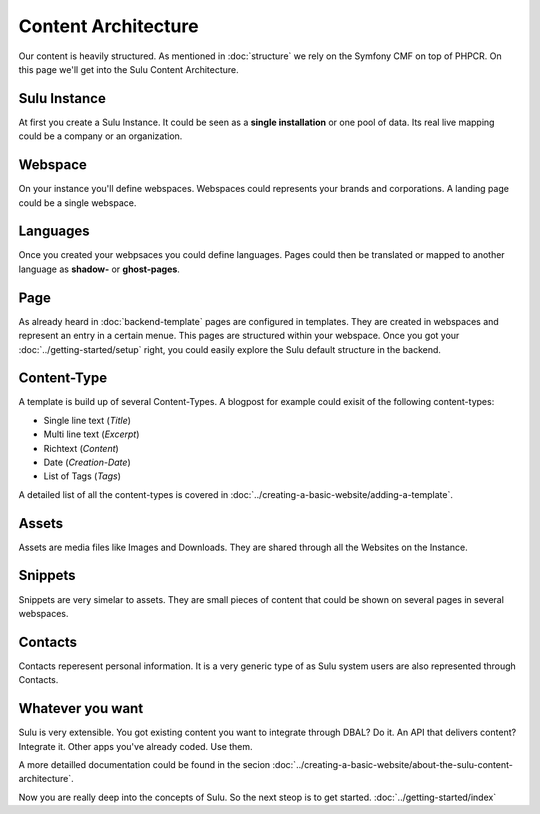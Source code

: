 Content Architecture
====================

Our content is heavily structured. As mentioned in :doc:`structure` we rely on the Symfony CMF on top of 
PHPCR. On this page we'll get into the Sulu Content Architecture.


Sulu Instance
-------------

At first you create a Sulu Instance. It could be seen as a **single 
installation** or one pool of data. Its real live mapping could be a company or 
an organization.


Webspace
--------

On your instance you'll define webspaces. Webspaces could represents your brands and corporations.
A landing page could be a single webspace.


Languages
---------

Once you created your webpsaces you could define languages. Pages could
then be translated or mapped to another language as **shadow-** or **ghost-pages**.


Page
----

As already heard in :doc:`backend-template` pages are configured in templates. They are created in
webspaces and represent an entry in a certain menue. This pages are structured within your
webspace. Once you got your :doc:`../getting-started/setup` right, you could easily explore the
Sulu default structure in the backend.


Content-Type
------------

A template is build up of several Content-Types. A blogpost for example could exisit of the 
following content-types:

* Single line text (*Title*)
* Multi line text (*Excerpt*)
* Richtext (*Content*)
* Date (*Creation-Date*)
* List of Tags (*Tags*)

A detailed list of all the content-types is covered in :doc:`../creating-a-basic-website/adding-a-template`.


Assets
------

Assets are media files like Images and Downloads. They are shared through all the Websites on the Instance.


Snippets
--------

Snippets are very simelar to assets. They are small pieces of content that could be shown on 
several pages in several webspaces.


Contacts
--------

Contacts reperesent personal information. It is a very generic type of as Sulu system users are also
represented through Contacts.


Whatever you want
-----------------

Sulu is very extensible. You got existing content you want to integrate through DBAL? Do it.
An API that delivers content? Integrate it. Other apps you've already coded. Use them.

A more detailled documentation could be found in the secion :doc:`../creating-a-basic-website/about-the-sulu-content-architecture`.

Now you are really deep into the concepts of Sulu. So the next steop is to get started.
:doc:`../getting-started/index`